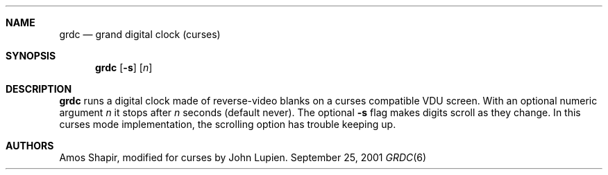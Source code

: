 .\" $FreeBSD: src/games/grdc/grdc.6,v 1.2.12.1 2001/10/02 11:51:49 ru Exp $
.\" $DragonFly: src/games/grdc/grdc.6,v 1.2 2003/06/17 04:25:24 dillon Exp $
.Dd September 25, 2001
.Dt GRDC 6
.Sh NAME
.Nm grdc
.Nd grand digital clock (curses)
.Sh SYNOPSIS
.Nm
.Op Fl s
.Op Ar n
.Sh DESCRIPTION
.Nm
runs a digital clock made of reverse-video blanks on a curses
compatible VDU screen.
With an optional numeric argument
.Ar n
it stops after
.Ar n
seconds (default never).
The optional
.Fl s
flag makes digits scroll as they change.
In this curses mode implementation,
the scrolling option has trouble keeping up.
.Sh AUTHORS
.An -nosplit
.An Amos Shapir ,
modified for curses by
.An John Lupien .
